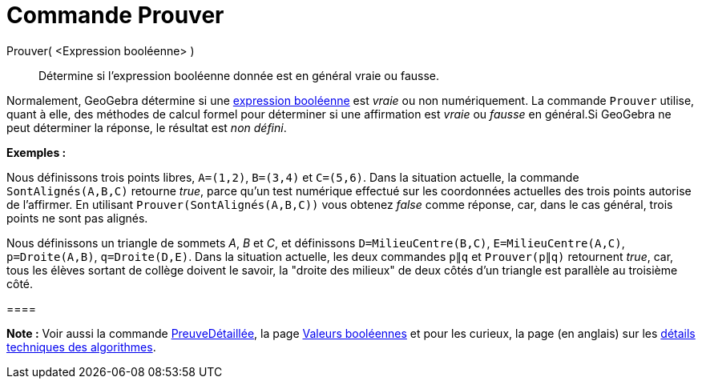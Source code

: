 = Commande Prouver
:page-en: commands/Prove
ifdef::env-github[:imagesdir: /fr/modules/ROOT/assets/images]

Prouver( <Expression booléenne> )::
  Détermine si l'expression booléenne donnée est en général vraie ou fausse.

Normalement, GeoGebra détermine si une xref:/Valeurs_booléennes.adoc[expression booléenne] est _vraie_ ou non
numériquement. La commande `++Prouver++` utilise, quant à elle, des méthodes de calcul formel pour déterminer si une
affirmation est _vraie_ ou _fausse_ en général.Si GeoGebra ne peut déterminer la réponse, le résultat est _non défini_.

[EXAMPLE]
====

*Exemples :*

Nous définissons trois points libres, `++A=(1,2)++`, `++B=(3,4)++` et `++C=(5,6)++`. Dans la situation actuelle, la
commande `++SontAlignés(A,B,C)++` retourne _true_, parce qu'un test numérique effectué sur les coordonnées actuelles des
trois points autorise de l'affirmer. En utilisant `++Prouver(SontAlignés(A,B,C))++` vous obtenez _false_ comme réponse,
car, dans le cas général, trois points ne sont pas alignés.

Nous définissons un triangle de sommets _A_, _B_ et _C_, et définissons `++D=MilieuCentre(B,C)++`,
`++E=MilieuCentre(A,C)++`, `++p=Droite(A,B)++`, `++q=Droite(D,E)++`. Dans la situation actuelle, les deux commandes
`++p∥q++` et `++Prouver(p∥q)++` retournent _true_, car, tous les élèves sortant de collège doivent le savoir, la "droite
des milieux" de deux côtés d'un triangle est parallèle au troisième côté.

[[ggbContainerd507b34cfcd00b5ead47a69579d63878]]====

[NOTE]
====

*Note :* Voir aussi la commande xref:/commands/PreuveDétaillée.adoc[PreuveDétaillée], la page
xref:/Valeurs_booléennes.adoc[Valeurs booléennes] et pour les curieux, la page (en anglais) sur les
http://dev.geogebra.org/trac/wiki/TheoremProving[détails techniques des algorithmes].

====
